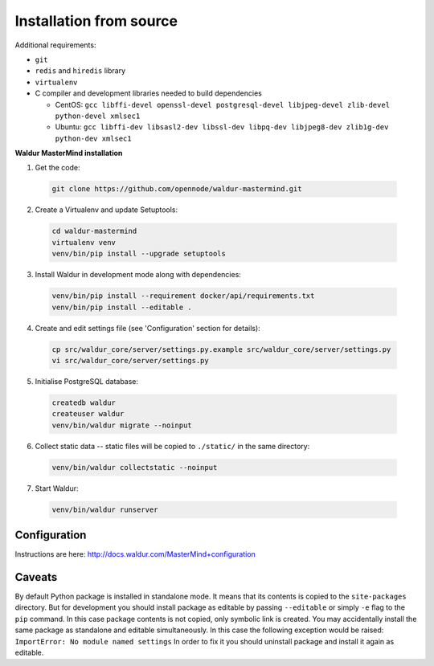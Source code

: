Installation from source
------------------------

Additional requirements:

- ``git``
- ``redis`` and ``hiredis`` library
- ``virtualenv``
- C compiler and development libraries needed to build dependencies

  - CentOS: ``gcc libffi-devel openssl-devel postgresql-devel libjpeg-devel zlib-devel python-devel xmlsec1``
  - Ubuntu: ``gcc libffi-dev libsasl2-dev libssl-dev libpq-dev libjpeg8-dev zlib1g-dev python-dev xmlsec1``

**Waldur MasterMind installation**

1. Get the code:

  .. code-block:: bash

    git clone https://github.com/opennode/waldur-mastermind.git

2. Create a Virtualenv and update Setuptools:

  .. code-block:: bash

    cd waldur-mastermind
    virtualenv venv
    venv/bin/pip install --upgrade setuptools

3. Install Waldur in development mode along with dependencies:

  .. code-block:: bash

    venv/bin/pip install --requirement docker/api/requirements.txt
    venv/bin/pip install --editable .

4. Create and edit settings file (see 'Configuration' section for details):

  .. code-block:: bash

    cp src/waldur_core/server/settings.py.example src/waldur_core/server/settings.py
    vi src/waldur_core/server/settings.py

5. Initialise PostgreSQL database:

  .. code-block:: bash

    createdb waldur
    createuser waldur
    venv/bin/waldur migrate --noinput

6. Collect static data -- static files will be copied to ``./static/`` in the same directory:

  .. code-block:: bash

    venv/bin/waldur collectstatic --noinput

7. Start Waldur:

  .. code-block:: bash

    venv/bin/waldur runserver

Configuration
+++++++++++++

Instructions are here: http://docs.waldur.com/MasterMind+configuration

Caveats
+++++++

By default Python package is installed in standalone mode.
It means that its contents is copied to the ``site-packages`` directory.
But for development you should install package as editable by passing
``--editable`` or simply ``-e`` flag to the ``pip`` command.
In this case package contents is not copied, only symbolic link is created.
You may accidentally install the same package as standalone and editable simultaneously.
In this case the following exception would be raised: ``ImportError: No module named settings``
In order to fix it you should uninstall package and install it again as editable.
